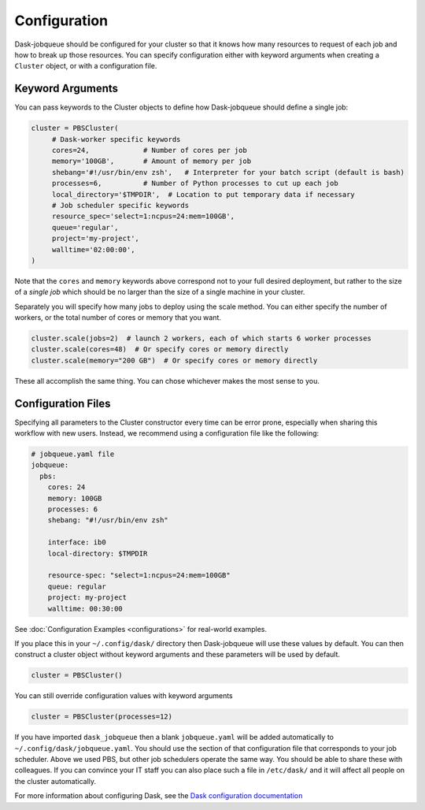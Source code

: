 Configuration
=============

Dask-jobqueue should be configured for your cluster so that it knows how many
resources to request of each job and how to break up those resources.  You can
specify configuration either with keyword arguments when creating a ``Cluster``
object, or with a configuration file.

Keyword Arguments
-----------------

You can pass keywords to the Cluster objects to define how Dask-jobqueue should
define a single job:

.. code-block:: python

   cluster = PBSCluster(
        # Dask-worker specific keywords
        cores=24,             # Number of cores per job
        memory='100GB',       # Amount of memory per job
        shebang='#!/usr/bin/env zsh',   # Interpreter for your batch script (default is bash)
        processes=6,          # Number of Python processes to cut up each job
        local_directory='$TMPDIR',  # Location to put temporary data if necessary
        # Job scheduler specific keywords
        resource_spec='select=1:ncpus=24:mem=100GB',
        queue='regular',
        project='my-project',
        walltime='02:00:00',
   )

Note that the ``cores`` and ``memory`` keywords above correspond not to your
full desired deployment, but rather to the size of a *single job* which should
be no larger than the size of a single machine in your cluster.

Separately you will specify how many jobs to deploy using the scale method.
You can either specify the number of workers, or the total number of cores or
memory that you want.

.. code-block:: python

   cluster.scale(jobs=2)  # launch 2 workers, each of which starts 6 worker processes
   cluster.scale(cores=48)  # Or specify cores or memory directly
   cluster.scale(memory="200 GB")  # Or specify cores or memory directly

These all accomplish the same thing.  You can chose whichever makes the most
sense to you.


Configuration Files
-------------------

Specifying all parameters to the Cluster constructor every time can be error
prone, especially when sharing this workflow with new users.  Instead, we
recommend using a configuration file like the following:

.. code-block:: yaml

   # jobqueue.yaml file
   jobqueue:
     pbs:
       cores: 24
       memory: 100GB
       processes: 6
       shebang: "#!/usr/bin/env zsh"

       interface: ib0
       local-directory: $TMPDIR

       resource-spec: "select=1:ncpus=24:mem=100GB"
       queue: regular
       project: my-project
       walltime: 00:30:00

See :doc:`Configuration Examples <configurations>` for real-world examples.

If you place this in your ``~/.config/dask/`` directory then Dask-jobqueue will
use these values by default.  You can then construct a cluster object without
keyword arguments and these parameters will be used by default.

.. code-block:: python

   cluster = PBSCluster()

You can still override configuration values with keyword arguments

.. code-block:: python

   cluster = PBSCluster(processes=12)

If you have imported ``dask_jobqueue`` then a blank ``jobqueue.yaml`` will be
added automatically to ``~/.config/dask/jobqueue.yaml``.  You should use the
section of that configuration file that corresponds to your job scheduler.
Above we used PBS, but other job schedulers operate the same way.  You should
be able to share these with colleagues.  If you can convince your IT staff
you can also place such a file in ``/etc/dask/`` and it will affect all people
on the cluster automatically.

For more information about configuring Dask, see the `Dask configuration
documentation <https://docs.dask.org/en/latest/configuration.html>`_
